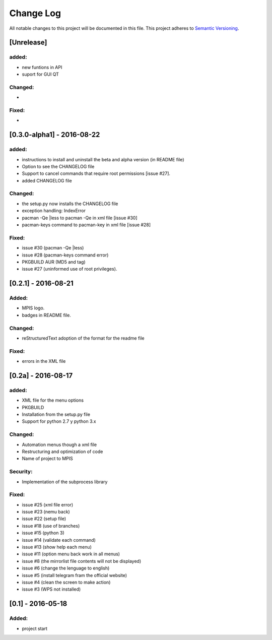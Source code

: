 ==========
Change Log
==========
All notable changes to this project will be documented in this file.
This project adheres to `Semantic Versioning <http://semver.org/>`_.

[Unrelease]
===========
added:
______
* new funtions in API
* suport for GUI QT

Changed:
________
*

Fixed:
______
*

[0.3.0-alpha1] - 2016-08-22
===========================
added:
______
* instructions to install and uninstall the beta and alpha version (in README file)
* Option to see the CHANGELOG file
* Support to  cancel commands that require root permissions [issue #27].
* added CHANGELOG file

Changed:
________
* the setup.py now installs the CHANGELOG file
* exception handling: IndexError
* pacman -Qe |less to pacman -Qe in xml file [issue #30]
* pacman-keys command to pacman-key in xml file [issue #28]

Fixed:
______
* issue #30 (pacman -Qe |less)
* issue #28 (pacman-keys command error)
* PKGBUILD AUR (MD5 and tag)
* issue #27 (uninformed use of root privileges).

[0.2.1] - 2016-08-21
====================
Added:
______
* MPIS logo.
* badges in README file.

Changed:
________
* reStructuredText adoption of the format for the readme file

Fixed:
______
* errors in the XML file

[0.2a] - 2016-08-17
===================
added:
______
* XML file for the menu options
* PKGBUILD
* Installation from the setup.py file
* Support for python 2.7 y python 3.x

Changed:
________
* Automation menus though a xml file
* Restructuring and optimization of code
* Name of project to MPIS

Security:
_________
* Implementation of the subprocess library

Fixed:
______
* issue #25 (xml file error)
* issue #23 (nemu back)
* issue #22 (setup file)
* issue #18 (use of branches)
* issue #15 (python 3)
* issue #14 (validate each command)
* issue #13 (show help each menu)
* issue #11 (option menu back work in all menus)
* issue #8 (the mirrorlist file contents will not be displayed)
* issue #6 (change the lenguage to english)
* issue #5 (install telegram fram the official website)
* issue #4 (clean the screen to make action)
* issue #3 (WPS not installed)

[0.1] - 2016-05-18
==================

Added:
______
* project start
